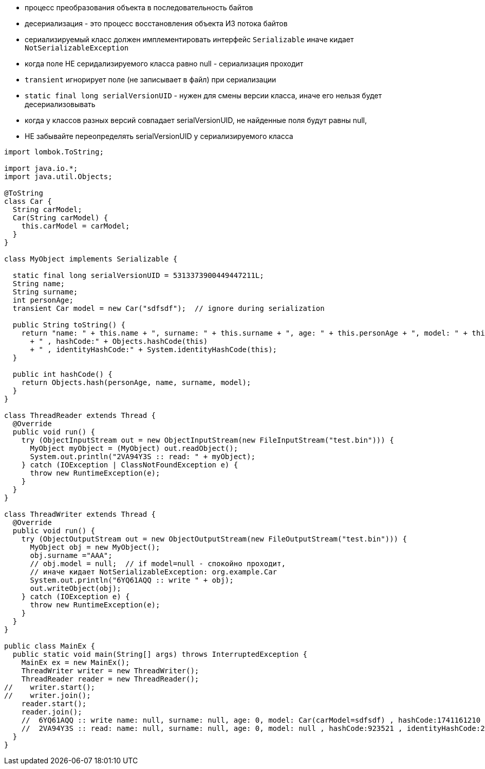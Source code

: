 - процесс преобразования объекта в последовательность байтов
- десериализация - это процесс восстановления объекта ИЗ потока байтов
- сериализируемый класс должен имплементировать интерфейс `Serializable` иначе кидает `NotSerializableException`
- когда поле НЕ серидализируемого класса равно null - сериализация проходит
- `transient` игнорирует поле (не записывает в файл) при сериализации
- `static final long serialVersionUID` - нужен для смены версии класса, иначе его нельзя будет десериализовывать
- когда у классов разных версий совпадает serialVersionUID, не найденные поля будут равны null, 
- НЕ забывайте переопределять serialVersionUID у сериализируемого класса


```Java

import lombok.ToString;

import java.io.*;
import java.util.Objects;

@ToString
class Car {
  String carModel;
  Car(String carModel) {
    this.carModel = carModel;
  }
}

class MyObject implements Serializable {

  static final long serialVersionUID = 5313373900449447211L;
  String name;
  String surname;
  int personAge;
  transient Car model = new Car("sdfsdf");  // ignore during serialization

  public String toString() {
    return "name: " + this.name + ", surname: " + this.surname + ", age: " + this.personAge + ", model: " + this.model
      + " , hashCode:" + Objects.hashCode(this)
      + " , identityHashCode:" + System.identityHashCode(this);
  }

  public int hashCode() {
    return Objects.hash(personAge, name, surname, model);
  }
}

class ThreadReader extends Thread {
  @Override
  public void run() {
    try (ObjectInputStream out = new ObjectInputStream(new FileInputStream("test.bin"))) {
      MyObject myObject = (MyObject) out.readObject();
      System.out.println("2VA94Y3S :: read: " + myObject);
    } catch (IOException | ClassNotFoundException e) {
      throw new RuntimeException(e);
    }
  }
}

class ThreadWriter extends Thread {
  @Override
  public void run() {
    try (ObjectOutputStream out = new ObjectOutputStream(new FileOutputStream("test.bin"))) {
      MyObject obj = new MyObject();
      obj.surname ="AAA";
      // obj.model = null;  // if model=null - спокойно проходит,
      // иначе кидает NotSerializableException: org.example.Car
      System.out.println("6YQ61AQQ :: write " + obj);
      out.writeObject(obj);
    } catch (IOException e) {
      throw new RuntimeException(e);
    }
  }
}

public class MainEx {
  public static void main(String[] args) throws InterruptedException {
    MainEx ex = new MainEx();
    ThreadWriter writer = new ThreadWriter();
    ThreadReader reader = new ThreadReader();
//    writer.start();
//    writer.join();
    reader.start();
    reader.join();
    //  6YQ61AQQ :: write name: null, surname: null, age: 0, model: Car(carModel=sdfsdf) , hashCode:1741161210 , identityHashCode:153380676
    //  2VA94Y3S :: read: name: null, surname: null, age: 0, model: null , hashCode:923521 , identityHashCode:2060575144
  }
}

```


